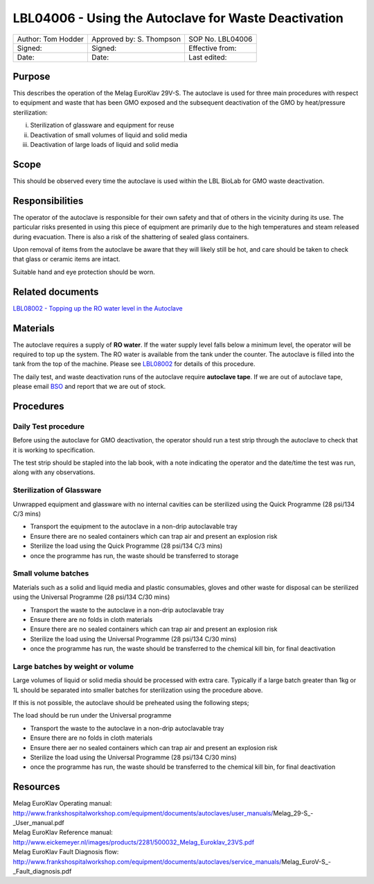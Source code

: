 =====================================================
LBL04006 - Using the Autoclave for Waste Deactivation
=====================================================


+----------------------+----------------------------+--------------------+
| Author: Tom Hodder   | Approved by: S. Thompson   | SOP No. LBL04006   |
+----------------------+----------------------------+--------------------+
| Signed:              | Signed:                    | Effective from:    |
+----------------------+----------------------------+--------------------+
| Date:                | Date:                      | Last edited:       |
+----------------------+----------------------------+--------------------+

Purpose
=======
This describes the operation of the Melag EuroKlav
29V-S. The autoclave is used for three main procedures with respect to
equipment and waste that has been GMO exposed and the subsequent deactivation of the GMO by heat/pressure sterilization:

i) Sterilization of glassware and equipment for reuse
ii) Deactivation of small volumes of liquid and solid media
iii) Deactivation of large loads of  liquid and solid media

Scope
=====
This should be observed every time the autoclave is used within the LBL
BioLab for GMO waste deactivation.

Responsibilities
================
The operator of the autoclave is responsible for their own safety and
that of others in the vicinity during its use. The particular risks
presented in using this piece of equipment are primarily due to the high
temperatures and steam released during evacuation. There is also a risk
of the shattering of sealed glass containers.

Upon removal of items from the autoclave be aware that they will likely
still be hot, and care should be taken to check that glass or ceramic
items are intact.

Suitable hand and eye protection should be worn.

Related documents
=================
| `LBL08002 - Topping up the RO water level in the Autoclave <lbl08002.rst>`__ 

Materials
=========
The autoclave requires a supply of **RO water**. If the water supply
level falls below a minimum level, the operator will be required to top
up the system. The RO water is available from the tank under the
counter. The autoclave is filled into the tank from the top of the
machine. Please see `LBL08002 <lbl08002.rst>`__ 
for details of this procedure.

The daily test, and waste deactivation runs of the autoclave require
**autoclave tape**. If we are out of autoclave tape, please email 
`BSO <hello@biohackspace.org>`__ and report that we are out of stock.

Procedures
==========

Daily Test procedure
--------------------

Before using the autoclave for GMO deactivation, the operator
should run a test strip through the autoclave to check that it is
working to specification.

The test strip should be stapled into the lab book, with a note
indicating the operator and the date/time the test was run, along with
any observations.

Sterilization of Glassware
--------------------------

Unwrapped equipment and glassware with no internal cavities can be
sterilized using the Quick Programme (28 psi/134 C/3 mins)

|Screenshot-quick-programme.png|

- Transport the equipment to the autoclave in a non-drip autoclavable tray
- Ensure there are no sealed containers which can trap air and present an explosion risk
- Sterilize the load using the Quick Programme (28 psi/134 C/3 mins)
- once the programme has run, the waste should be transferred to storage

Small volume batches
--------------------

Materials such as a solid and liquid media and plastic consumables, 
gloves and other waste for disposal can be sterilized using
the Universal Programme (28 psi/134 C/30 mins)

|Screenshot-universal-programme.png|

- Transport the waste to the autoclave in a non-drip autoclavable tray
- Ensure there are no folds in cloth materials
- Ensure there are no sealed containers which can trap air and present an explosion risk
- Sterilize the load using the Universal Programme (28 psi/134 C/30 mins)
- once the programme has run, the waste should be transferred to the chemical kill bin, for final deactivation

Large batches by weight or volume
---------------------------------

Large volumes of liquid or solid media should be processed with
extra care. Typically if a large batch greater than 1kg or 1L should be
separated into smaller batches for sterilization using the procedure above.

If this is not possible, the autoclave should be preheated using the following steps;

|Screenshot-preheat.png|

The load should be run under the Universal programme

|Screenshot-universal-programme.png|

- Transport the waste to the autoclave in a non-drip autoclavable tray
- Ensure there are no folds in cloth materials
- Ensure there aer no sealed containers which can trap air and present an explosion risk
- Sterilize the load using the Universal Programme (28 psi/134 C/30 mins)
- once the programme has run, the waste should be transferred to the chemical kill bin, for final deactivation

Resources
=========
| Melag EuroKlav Operating manual:
| http://www.frankshospitalworkshop.com/equipment/documents/autoclaves/user_manuals/Melag_29-S_-_User_manual.pdf
| Melag EuroKlav Reference manual:
| http://www.eickemeyer.nl/images/products/2281/500032_Melag_Euroklav_23VS.pdf
| Melag EuroKlav Fault Diagnosis flow:
| http://www.frankshospitalworkshop.com/equipment/documents/autoclaves/service_manuals/Melag_EuroV-S_-_Fault_diagnosis.pdf

.. |Screenshot-quick-programme.png| image:: images/Screenshot-quick-programme.png
   :target: /view/File:Screenshot-quick-programme.png
.. |Screenshot-universal-programme.png| image:: images/Screenshot-universal-programme.png
   :target: /view/File:Screenshot-universal-programme.png
.. |Screenshot-preheat.png| image:: images/Screenshot-preheat.png
   :target: /view/File:Screenshot-preheat.png
